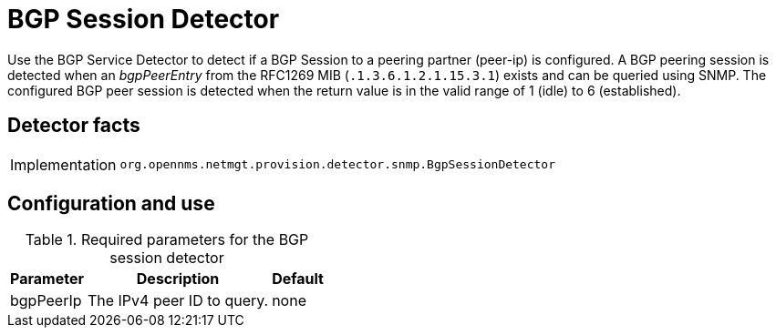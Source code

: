 
= BGP Session Detector

Use the BGP Service Detector to detect if a BGP Session to a peering partner (peer-ip) is configured.
A BGP peering session is detected when an _bgpPeerEntry_ from the RFC1269 MIB (`.1.3.6.1.2.1.15.3.1`) exists and can be queried using SNMP.
The configured BGP peer session is detected when the return value is in the valid range of 1 (idle) to 6 (established).

== Detector facts

[options="autowidth"]
|===
| Implementation | `org.opennms.netmgt.provision.detector.snmp.BgpSessionDetector`
|===

== Configuration and use

.Required parameters for the BGP session detector
[options="header, autowidth"]
[cols="1,4,1"]
|===
| Parameter
| Description
| Default

| bgpPeerIp
| The IPv4 peer ID to query.
| none
|===
